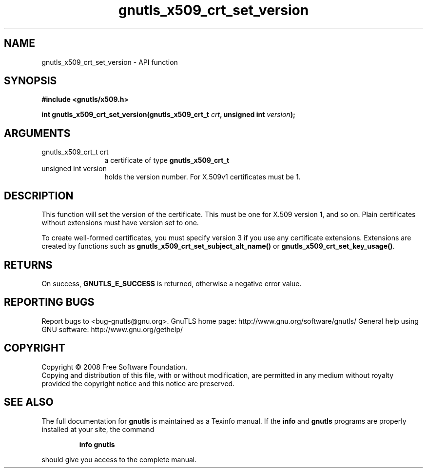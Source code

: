 .\" DO NOT MODIFY THIS FILE!  It was generated by gdoc.
.TH "gnutls_x509_crt_set_version" 3 "2.10.0" "gnutls" "gnutls"
.SH NAME
gnutls_x509_crt_set_version \- API function
.SH SYNOPSIS
.B #include <gnutls/x509.h>
.sp
.BI "int gnutls_x509_crt_set_version(gnutls_x509_crt_t " crt ", unsigned int " version ");"
.SH ARGUMENTS
.IP "gnutls_x509_crt_t crt" 12
a certificate of type \fBgnutls_x509_crt_t\fP
.IP "unsigned int version" 12
holds the version number. For X.509v1 certificates must be 1.
.SH "DESCRIPTION"
This function will set the version of the certificate.  This must
be one for X.509 version 1, and so on.  Plain certificates without
extensions must have version set to one.

To create well\-formed certificates, you must specify version 3 if
you use any certificate extensions.  Extensions are created by
functions such as \fBgnutls_x509_crt_set_subject_alt_name()\fP
or \fBgnutls_x509_crt_set_key_usage()\fP.
.SH "RETURNS"
On success, \fBGNUTLS_E_SUCCESS\fP is returned, otherwise a
negative error value.
.SH "REPORTING BUGS"
Report bugs to <bug-gnutls@gnu.org>.
GnuTLS home page: http://www.gnu.org/software/gnutls/
General help using GNU software: http://www.gnu.org/gethelp/
.SH COPYRIGHT
Copyright \(co 2008 Free Software Foundation.
.br
Copying and distribution of this file, with or without modification,
are permitted in any medium without royalty provided the copyright
notice and this notice are preserved.
.SH "SEE ALSO"
The full documentation for
.B gnutls
is maintained as a Texinfo manual.  If the
.B info
and
.B gnutls
programs are properly installed at your site, the command
.IP
.B info gnutls
.PP
should give you access to the complete manual.
